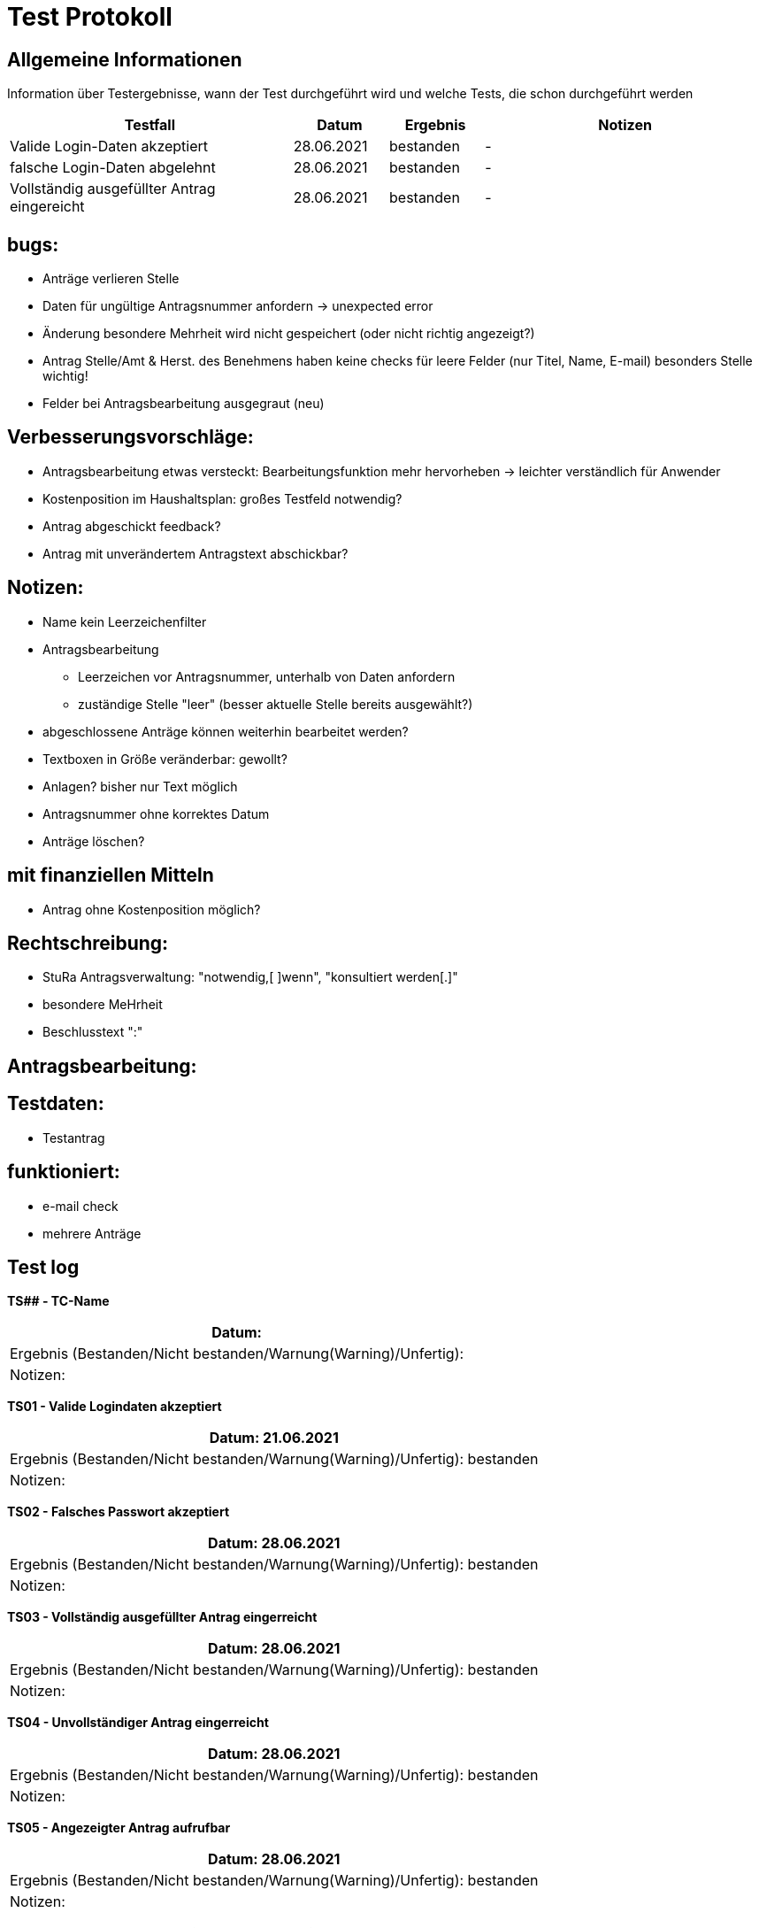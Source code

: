 = Test Protokoll

== Allgemeine Informationen
Information über Testergebnisse, wann der Test durchgeführt wird und welche Tests, die schon durchgeführt werden

[%header, cols="3,1,1,3"]
|===
|Testfall |Datum |Ergebnis |Notizen
|Valide Login-Daten akzeptiert |28.06.2021 |bestanden |-
|falsche Login-Daten abgelehnt |28.06.2021 |bestanden |-
|Vollständig ausgefüllter Antrag eingereicht |28.06.2021 |bestanden |-
|
|===

== bugs:
* Anträge verlieren Stelle
* Daten für ungültige Antragsnummer anfordern -> unexpected error
* Änderung besondere Mehrheit wird nicht gespeichert (oder nicht richtig angezeigt?)
* Antrag Stelle/Amt & Herst. des Benehmens haben keine checks für leere Felder (nur Titel, Name, E-mail) besonders Stelle wichtig!
* Felder bei Antragsbearbeitung ausgegraut (neu)

== Verbesserungsvorschläge:
* Antragsbearbeitung etwas versteckt: Bearbeitungsfunktion mehr hervorheben -> leichter verständlich für Anwender
* Kostenposition im Haushaltsplan: großes Testfeld notwendig?
* Antrag abgeschickt feedback?
* Antrag mit unverändertem Antragstext abschickbar?

== Notizen:
* Name kein Leerzeichenfilter
* Antragsbearbeitung
** Leerzeichen vor Antragsnummer, unterhalb von Daten anfordern
** zuständige Stelle "leer" (besser aktuelle Stelle bereits ausgewählt?)
* abgeschlossene Anträge können weiterhin bearbeitet werden?
* Textboxen in Größe veränderbar: gewollt?
* Anlagen? bisher nur Text möglich
* Antragsnummer ohne korrektes Datum
* Anträge löschen?

== mit finanziellen Mitteln
* Antrag ohne Kostenposition möglich?

== Rechtschreibung:
* StuRa Antragsverwaltung: "notwendig,[ ]wenn", "konsultiert werden[.]"
* besondere MeHrheit
* Beschlusstext ":"

== Antragsbearbeitung:

== Testdaten:
* Testantrag 

== funktioniert:
* e-mail check
* mehrere Anträge

== Test log
// Template
*TS## - TC-Name*
|===
| Datum:

| Ergebnis (Bestanden/Nicht bestanden/Warnung(Warning)/Unfertig):

| Notizen: 
 
|===

*TS01 - Valide Logindaten akzeptiert*
|===
| Datum: 21.06.2021

| Ergebnis (Bestanden/Nicht bestanden/Warnung(Warning)/Unfertig): bestanden

| Notizen: 
 
|===

*TS02 - Falsches Passwort akzeptiert*
|===
| Datum: 28.06.2021

| Ergebnis (Bestanden/Nicht bestanden/Warnung(Warning)/Unfertig): bestanden

| Notizen: 
 
|===

*TS03 - Vollständig ausgefüllter Antrag eingerreicht*
|===
| Datum: 28.06.2021

| Ergebnis (Bestanden/Nicht bestanden/Warnung(Warning)/Unfertig): bestanden

| Notizen: 
 
|===

*TS04 - Unvollständiger Antrag eingerreicht*
|===
| Datum: 28.06.2021

| Ergebnis (Bestanden/Nicht bestanden/Warnung(Warning)/Unfertig): bestanden

| Notizen: 
 
|===

*TS05 - Angezeigter Antrag aufrufbar*
|===
| Datum: 28.06.2021

| Ergebnis (Bestanden/Nicht bestanden/Warnung(Warning)/Unfertig): bestanden

| Notizen: 
 
|===

*TS06 - Externer Nutzer darf keinen Antrag bearbeiten*
|===
| Datum: 28.06.2021

| Ergebnis (Bestanden/Nicht bestanden/Warnung(Warning)/Unfertig): bestanden

| Notizen: 
 
|===

*TS07 - Administrator/Präsidium darf Anträge bearbeiten*
|===
| Datum: 28.06.2021

| Ergebnis (Bestanden/Nicht bestanden/Warnung(Warning)/Unfertig): bestanden

| Notizen: 
 
|===

*TS08 - Externer Nutzer dürfen die Tagesordnung nicht ansehen*
|===
| Datum: 28.06.2021

| Ergebnis (Bestanden/Nicht bestanden/Warnung(Warning)/Unfertig): bestanden

| Notizen: 
 
|===

*TS09 - Interner Nutzer können die Tagesordnung ansehen*
|===
| Datum: 28.06.2021

| Ergebnis (Bestanden/Nicht bestanden/Warnung(Warning)/Unfertig): bestanden

| Notizen: 
 
|===

*TS10 - Unterschiedliche Datentypen als Anlage*
|===
| Datum: 28.06.2021

| Ergebnis (Bestanden/Nicht bestanden/Warnung(Warning)/Unfertig): bestanden

| Notizen: 
 
|===

*TS11 - Felder "Vorschlag" und "Anlage" sollten optimal sein*
|===
| Datum: 28.06.2021

| Ergebnis (Bestanden/Nicht bestanden/Warnung(Warning)/Unfertig): bestanden

| Notizen: 
 
|===